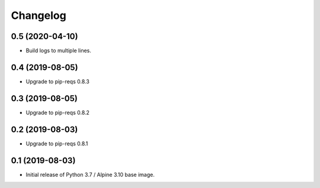 Changelog
=========

0.5 (2020-04-10)
----------------

* Build logs to multiple lines.


0.4 (2019-08-05)
----------------

* Upgrade to pip-reqs 0.8.3


0.3 (2019-08-05)
----------------

* Upgrade to pip-reqs 0.8.2


0.2 (2019-08-03)
----------------

* Upgrade to pip-reqs 0.8.1


0.1 (2019-08-03)
----------------

* Initial release of Python 3.7 / Alpine 3.10 base image.
